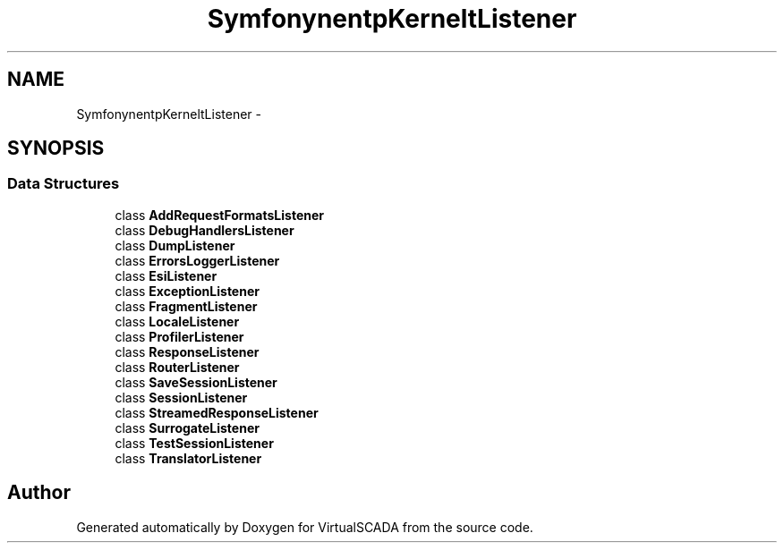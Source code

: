 .TH "Symfony\Component\HttpKernel\EventListener" 3 "Tue Apr 14 2015" "Version 1.0" "VirtualSCADA" \" -*- nroff -*-
.ad l
.nh
.SH NAME
Symfony\Component\HttpKernel\EventListener \- 
.SH SYNOPSIS
.br
.PP
.SS "Data Structures"

.in +1c
.ti -1c
.RI "class \fBAddRequestFormatsListener\fP"
.br
.ti -1c
.RI "class \fBDebugHandlersListener\fP"
.br
.ti -1c
.RI "class \fBDumpListener\fP"
.br
.ti -1c
.RI "class \fBErrorsLoggerListener\fP"
.br
.ti -1c
.RI "class \fBEsiListener\fP"
.br
.ti -1c
.RI "class \fBExceptionListener\fP"
.br
.ti -1c
.RI "class \fBFragmentListener\fP"
.br
.ti -1c
.RI "class \fBLocaleListener\fP"
.br
.ti -1c
.RI "class \fBProfilerListener\fP"
.br
.ti -1c
.RI "class \fBResponseListener\fP"
.br
.ti -1c
.RI "class \fBRouterListener\fP"
.br
.ti -1c
.RI "class \fBSaveSessionListener\fP"
.br
.ti -1c
.RI "class \fBSessionListener\fP"
.br
.ti -1c
.RI "class \fBStreamedResponseListener\fP"
.br
.ti -1c
.RI "class \fBSurrogateListener\fP"
.br
.ti -1c
.RI "class \fBTestSessionListener\fP"
.br
.ti -1c
.RI "class \fBTranslatorListener\fP"
.br
.in -1c
.SH "Author"
.PP 
Generated automatically by Doxygen for VirtualSCADA from the source code\&.

